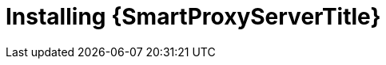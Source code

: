 [id="installing-an-external-smart-proxy-upstream_{context}"]

= Installing {SmartProxyServerTitle}

.Procedure

ifdef::foreman-el,foreman-deb[]
* To install an external {SmartProxy}, enter the following command:
+
[options="nowrap" subs="+quotes,attributes"]
----
{foreman-installer} \
  --no-enable-foreman \
  --no-enable-foreman-cli \
  --enable-puppet \
  --puppet-server-ca=false \
  --puppet-server-foreman-url=https://__{foreman-example-com}__ \
  --enable-foreman-proxy \
  --foreman-proxy-puppetca=false \
  --foreman-proxy-tftp=false \
  --foreman-proxy-foreman-base-url=https://__{foreman-example-com}__ \
  --foreman-proxy-trusted-hosts=__{foreman-example-com}__ \
  --foreman-proxy-oauth-consumer-key=_oAuth_Consumer_Key_ \
  --foreman-proxy-oauth-consumer-secret=_oAuth_Consumer_Secret_
----
endif::[]

ifdef::katello[]
* To install an external Smart Proxy with content, please refer to xref:configuring-capsule-server-with-ssl-certificates[].
Running `{certs-generate}` is a required prerequisite to installing an external Smart Proxy with content.
endif::[]
